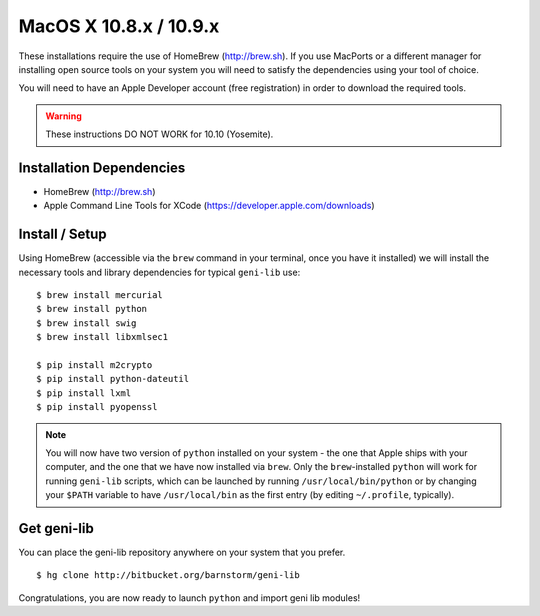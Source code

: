 MacOS X 10.8.x / 10.9.x
=======================

These installations require the use of HomeBrew (http://brew.sh).  If you use
MacPorts or a different manager for installing open source tools on your system
you will need to satisfy the dependencies using your tool of choice.

You will need to have an Apple Developer account (free registration) in order to download
the required tools.

.. warning::
  These instructions DO NOT WORK for 10.10 (Yosemite).

=========================
Installation Dependencies
=========================

* HomeBrew (http://brew.sh)
* Apple Command Line Tools for XCode (https://developer.apple.com/downloads)

===============
Install / Setup
===============

Using HomeBrew (accessible via the ``brew`` command in your terminal, once you have it installed) 
we will install the necessary tools and library dependencies for typical ``geni-lib`` use::

  $ brew install mercurial
  $ brew install python
  $ brew install swig
  $ brew install libxmlsec1

  $ pip install m2crypto
  $ pip install python-dateutil
  $ pip install lxml
  $ pip install pyopenssl

.. note::
  You will now have two version of ``python`` installed on your system - the one that Apple ships
  with your computer, and the one that we have now installed via ``brew``.  Only the ``brew``-installed
  ``python`` will work for running ``geni-lib`` scripts, which can be launched by running
  ``/usr/local/bin/python`` or by changing your ``$PATH`` variable to have ``/usr/local/bin`` as the
  first entry (by editing ``~/.profile``, typically).

============
Get geni-lib
============

You can place the geni-lib repository anywhere on your system that you prefer.

::

  $ hg clone http://bitbucket.org/barnstorm/geni-lib

Congratulations, you are now ready to launch ``python`` and import geni lib modules!
